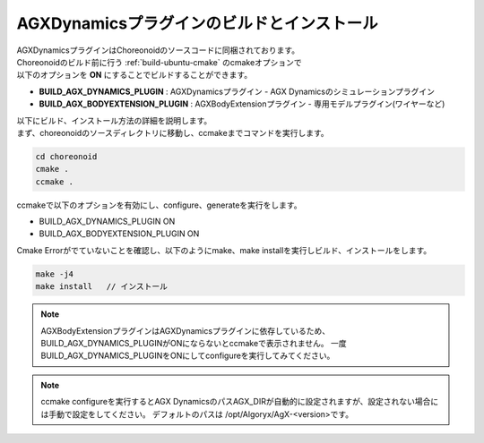 
AGXDynamicsプラグインのビルドとインストール
----------------------------------------

| AGXDynamicsプラグインはChoreonoidのソースコードに同梱されております。
| Choreonoidのビルド前に行う :ref:`build-ubuntu-cmake` のcmakeオプションで
| 以下のオプションを **ON** にすることでビルドすることができます。

* **BUILD_AGX_DYNAMICS_PLUGIN**      : AGXDynamicsプラグイン - AGX Dynamicsのシミュレーションプラグイン
* **BUILD_AGX_BODYEXTENSION_PLUGIN** : AGXBodyExtensionプラグイン - 専用モデルプラグイン(ワイヤーなど)

| 以下にビルド、インストール方法の詳細を説明します。
| まず、choreonoidのソースディレクトリに移動し、ccmakeまでコマンドを実行します。

.. code-block:: txt

   cd choreonoid
   cmake .
   ccmake .

ccmakeで以下のオプションを有効にし、configure、generateを実行をします。

* BUILD_AGX_DYNAMICS_PLUGIN             ON
* BUILD_AGX_BODYEXTENSION_PLUGIN        ON

Cmake Errorがでていないことを確認し、以下のようにmake、make installを実行しビルド、インストールをします。

.. code-block:: txt

   make -j4
   make install   // インストール


.. note::

   AGXBodyExtensionプラグインはAGXDynamicsプラグインに依存しているため、BUILD_AGX_DYNAMICS_PLUGINがONにならないとccmakeで表示されません。
   一度BUILD_AGX_DYNAMICS_PLUGINをONにしてconfigureを実行してみてください。

.. note::

   ccmake configureを実行するとAGX DynamicsのパスAGX_DIRが自動的に設定されますが、設定されない場合には手動で設定をしてください。
   デフォルトのパスは /opt/Algoryx/AgX-<version>です。
